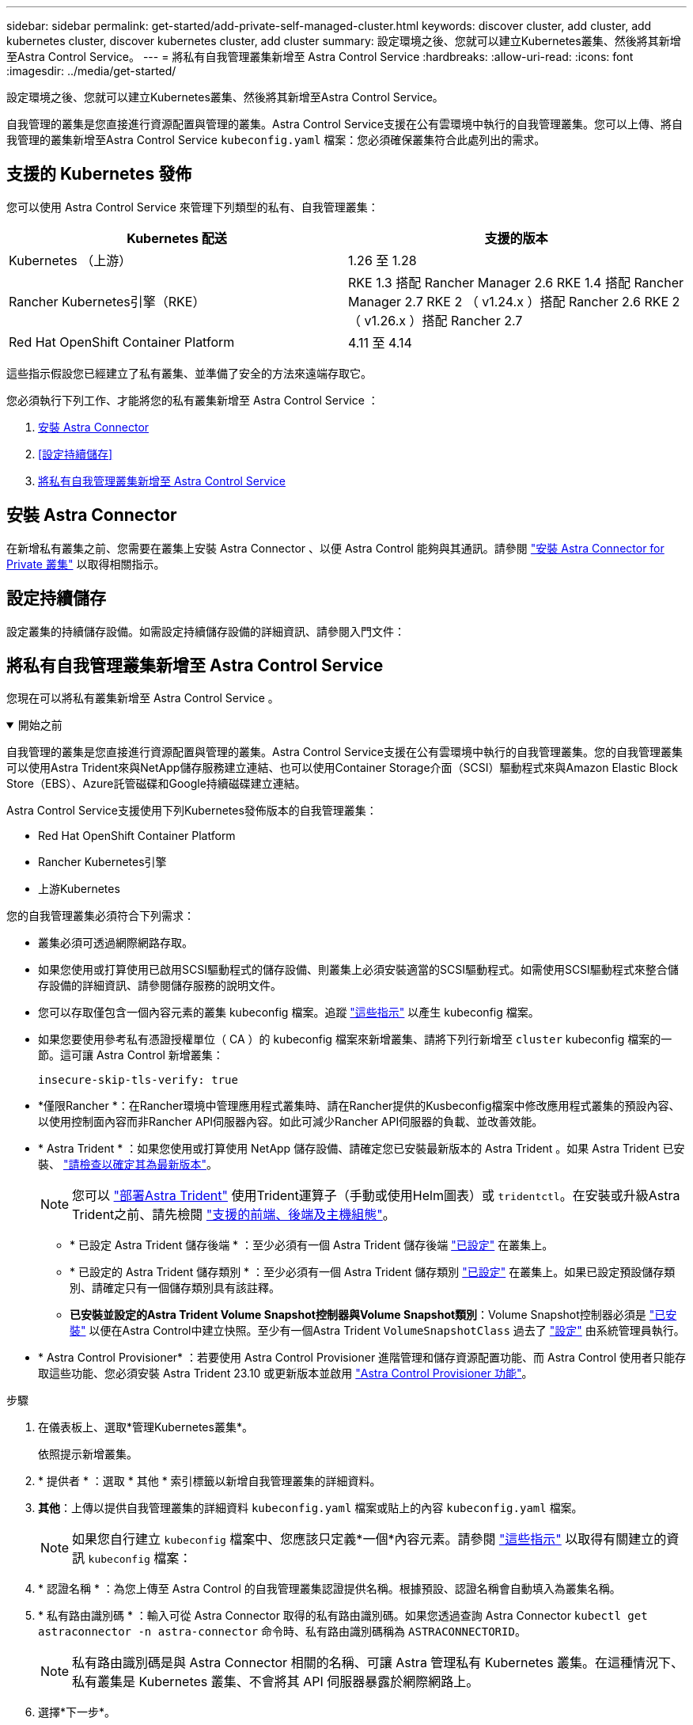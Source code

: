 ---
sidebar: sidebar 
permalink: get-started/add-private-self-managed-cluster.html 
keywords: discover cluster, add cluster, add kubernetes cluster, discover kubernetes cluster, add cluster 
summary: 設定環境之後、您就可以建立Kubernetes叢集、然後將其新增至Astra Control Service。 
---
= 將私有自我管理叢集新增至 Astra Control Service
:hardbreaks:
:allow-uri-read: 
:icons: font
:imagesdir: ../media/get-started/


[role="lead"]
設定環境之後、您就可以建立Kubernetes叢集、然後將其新增至Astra Control Service。

自我管理的叢集是您直接進行資源配置與管理的叢集。Astra Control Service支援在公有雲環境中執行的自我管理叢集。您可以上傳、將自我管理的叢集新增至Astra Control Service `kubeconfig.yaml` 檔案：您必須確保叢集符合此處列出的需求。



== 支援的 Kubernetes 發佈

您可以使用 Astra Control Service 來管理下列類型的私有、自我管理叢集：

[cols="2*"]
|===
| Kubernetes 配送 | 支援的版本 


| Kubernetes （上游） | 1.26 至 1.28 


| Rancher Kubernetes引擎（RKE） | RKE 1.3 搭配 Rancher Manager 2.6
RKE 1.4 搭配 Rancher Manager 2.7
RKE 2 （ v1.24.x ）搭配 Rancher 2.6
RKE 2 （ v1.26.x ）搭配 Rancher 2.7 


| Red Hat OpenShift Container Platform | 4.11 至 4.14 
|===
這些指示假設您已經建立了私有叢集、並準備了安全的方法來遠端存取它。

您必須執行下列工作、才能將您的私有叢集新增至 Astra Control Service ：

. <<安裝 Astra Connector>>
. <<設定持續儲存>>
. <<將私有自我管理叢集新增至 Astra Control Service>>




== 安裝 Astra Connector

在新增私有叢集之前、您需要在叢集上安裝 Astra Connector 、以便 Astra Control 能夠與其通訊。請參閱 link:install-astra-connector.html["安裝 Astra Connector for Private 叢集"] 以取得相關指示。



== 設定持續儲存

設定叢集的持續儲存設備。如需設定持續儲存設備的詳細資訊、請參閱入門文件：

ifdef::azure[]

* link:set-up-microsoft-azure-with-anf.html["使用Azure NetApp Files 更新功能來設定Microsoft Azure"^]
* link:set-up-microsoft-azure-with-amd.html["使用Azure託管磁碟來設定Microsoft Azure"^]


endif::azure[]

ifdef::aws[]

* link:set-up-amazon-web-services.html["設定Amazon Web Services"^]


endif::aws[]

ifdef::gcp[]

* link:set-up-google-cloud.html["設定Google Cloud"^]


endif::gcp[]



== 將私有自我管理叢集新增至 Astra Control Service

您現在可以將私有叢集新增至 Astra Control Service 。

.開始之前
[%collapsible%open]
====
自我管理的叢集是您直接進行資源配置與管理的叢集。Astra Control Service支援在公有雲環境中執行的自我管理叢集。您的自我管理叢集可以使用Astra Trident來與NetApp儲存服務建立連結、也可以使用Container Storage介面（SCSI）驅動程式來與Amazon Elastic Block Store（EBS）、Azure託管磁碟和Google持續磁碟建立連結。

Astra Control Service支援使用下列Kubernetes發佈版本的自我管理叢集：

* Red Hat OpenShift Container Platform
* Rancher Kubernetes引擎
* 上游Kubernetes


您的自我管理叢集必須符合下列需求：

* 叢集必須可透過網際網路存取。
* 如果您使用或打算使用已啟用SCSI驅動程式的儲存設備、則叢集上必須安裝適當的SCSI驅動程式。如需使用SCSI驅動程式來整合儲存設備的詳細資訊、請參閱儲存服務的說明文件。
* 您可以存取僅包含一個內容元素的叢集 kubeconfig 檔案。追蹤 link:create-kubeconfig.html["這些指示"^] 以產生 kubeconfig 檔案。
* 如果您要使用參考私有憑證授權單位（ CA ）的 kubeconfig 檔案來新增叢集、請將下列行新增至 `cluster` kubeconfig 檔案的一節。這可讓 Astra Control 新增叢集：
+
[listing]
----
insecure-skip-tls-verify: true
----
* *僅限Rancher *：在Rancher環境中管理應用程式叢集時、請在Rancher提供的Kusbeconfig檔案中修改應用程式叢集的預設內容、以使用控制面內容而非Rancher API伺服器內容。如此可減少Rancher API伺服器的負載、並改善效能。
* * Astra Trident * ：如果您使用或打算使用 NetApp 儲存設備、請確定您已安裝最新版本的 Astra Trident 。如果 Astra Trident 已安裝、 link:check-astra-trident-version.html["請檢查以確定其為最新版本"^]。
+

NOTE: 您可以 https://docs.netapp.com/us-en/trident/trident-get-started/kubernetes-deploy.html#choose-the-deployment-method["部署Astra Trident"^] 使用Trident運算子（手動或使用Helm圖表）或 `tridentctl`。在安裝或升級Astra Trident之前、請先檢閱 https://docs.netapp.com/us-en/trident/trident-get-started/requirements.html["支援的前端、後端及主機組態"^]。

+
** * 已設定 Astra Trident 儲存後端 * ：至少必須有一個 Astra Trident 儲存後端 https://docs.netapp.com/us-en/trident/trident-use/backends.html["已設定"^] 在叢集上。
** * 已設定的 Astra Trident 儲存類別 * ：至少必須有一個 Astra Trident 儲存類別 https://docs.netapp.com/us-en/trident/trident-use/manage-stor-class.html["已設定"^] 在叢集上。如果已設定預設儲存類別、請確定只有一個儲存類別具有該註釋。
** *已安裝並設定的Astra Trident Volume Snapshot控制器與Volume Snapshot類別*：Volume Snapshot控制器必須是 https://docs.netapp.com/us-en/trident/trident-use/vol-snapshots.html#deploying-a-volume-snapshot-controller["已安裝"^] 以便在Astra Control中建立快照。至少有一個Astra Trident `VolumeSnapshotClass` 過去了 https://docs.netapp.com/us-en/trident/trident-use/vol-snapshots.html#step-1-set-up-a-volumesnapshotclass["設定"^] 由系統管理員執行。




====
* * Astra Control Provisioner* ：若要使用 Astra Control Provisioner 進階管理和儲存資源配置功能、而 Astra Control 使用者只能存取這些功能、您必須安裝 Astra Trident 23.10 或更新版本並啟用 link:../use/enable-acp.html["Astra Control Provisioner 功能"]。


.步驟
. 在儀表板上、選取*管理Kubernetes叢集*。
+
依照提示新增叢集。

. * 提供者 * ：選取 * 其他 * 索引標籤以新增自我管理叢集的詳細資料。
. *其他*：上傳以提供自我管理叢集的詳細資料 `kubeconfig.yaml` 檔案或貼上的內容 `kubeconfig.yaml` 檔案。
+

NOTE: 如果您自行建立 `kubeconfig` 檔案中、您應該只定義*一個*內容元素。請參閱 link:create-kubeconfig.html["這些指示"^] 以取得有關建立的資訊 `kubeconfig` 檔案：

. * 認證名稱 * ：為您上傳至 Astra Control 的自我管理叢集認證提供名稱。根據預設、認證名稱會自動填入為叢集名稱。
. * 私有路由識別碼 * ：輸入可從 Astra Connector 取得的私有路由識別碼。如果您透過查詢 Astra Connector `kubectl get astraconnector -n astra-connector` 命令時、私有路由識別碼稱為 `ASTRACONNECTORID`。
+

NOTE: 私有路由識別碼是與 Astra Connector 相關的名稱、可讓 Astra 管理私有 Kubernetes 叢集。在這種情況下、私有叢集是 Kubernetes 叢集、不會將其 API 伺服器暴露於網際網路上。

. 選擇*下一步*。
. （可選） * Storage* ：（可選）選擇您希望 Kubernetes 應用程式部署到此叢集的儲存類別、以供預設使用。
+
.. 若要為叢集選取新的預設儲存類別、請啟用 * 指派新的預設儲存類別 * 核取方塊。
.. 從清單中選取新的預設儲存類別。
+
[NOTE]
====
每個雲端供應商的儲存服務都會顯示下列價格、效能和恢復能力資訊：

ifdef::gcp[]

*** 適用於Google Cloud的解決方案：價格、效能和恢復能力資訊Cloud Volumes Service
*** Google持續磁碟：沒有可用的價格、效能或恢復能力資訊


endif::gcp[]

ifdef::azure[]

*** 支援：效能與恢復能力資訊Azure NetApp Files
*** Azure託管磁碟：不提供價格、效能或恢復能力資訊


endif::azure[]

ifdef::aws[]

*** Amazon Elastic Block Store：沒有可用的價格、效能或恢復能力資訊
*** Amazon FSX for NetApp ONTAP 不提供價格、效能或恢復能力資訊


endif::aws[]

*** NetApp Cloud Volumes ONTAP 產品：不提供價格、效能或恢復能力資訊


====
+
每個儲存類別都可以使用下列其中一項服務：





ifdef::gcp[]

* https://cloud.netapp.com/cloud-volumes-service-for-gcp["適用於 Google Cloud Cloud Volumes Service"^]
* https://cloud.google.com/persistent-disk/["Google持續磁碟"^]


endif::gcp[]

ifdef::azure[]

* https://cloud.netapp.com/azure-netapp-files["Azure NetApp Files"^]
* https://docs.microsoft.com/en-us/azure/virtual-machines/managed-disks-overview["Azure託管磁碟"^]


endif::azure[]

ifdef::aws[]

* https://docs.aws.amazon.com/ebs/["Amazon彈性區塊存放區"^]
* https://docs.aws.amazon.com/fsx/latest/ONTAPGuide/what-is-fsx-ontap.html["Amazon FSX for NetApp ONTAP 產品"^]


endif::aws[]

* https://www.netapp.com/cloud-services/cloud-volumes-ontap/what-is-cloud-volumes/["NetApp Cloud Volumes ONTAP"^]
+
深入瞭解 link:../learn/aws-storage.html["Amazon Web Services叢集的儲存類別"]。深入瞭解 link:../learn/azure-storage.html["適用於高效能叢集的儲存類別"]。深入瞭解 link:../learn/choose-class-and-size.html["GKE叢集的儲存類別"]。

+
.. 選擇*下一步*。
.. * 審查與核准 * ：檢閱組態詳細資料。
.. 選取 * 新增 * 將叢集新增至 Astra Control Service 。






== 變更預設儲存類別

您可以變更叢集的預設儲存類別。



=== 使用Astra Control變更預設儲存類別

您可以從Astra Control中變更叢集的預設儲存類別。如果叢集使用先前安裝的儲存後端服務、您可能無法使用此方法來變更預設儲存類別（*設為預設*動作無法選取）。在這種情況下、您可以 <<使用命令列變更預設儲存類別>>。

.步驟
. 在Astra Control Service UI中、選取* Clusters*。
. 在「*叢集*」頁面上、選取您要變更的叢集。
. 選擇* Storage*（儲存設備）選項卡。
. 選擇*儲存類別*類別。
. 針對您要設為預設的儲存類別、選取「*動作*」功能表。
. 選擇*設為預設*。




=== 使用命令列變更預設儲存類別

您可以使用Kubernetes命令變更叢集的預設儲存類別。無論叢集的組態為何、此方法都能正常運作。

.步驟
. 登入Kubernetes叢集。
. 列出叢集中的儲存類別：
+
[source, console]
----
kubectl get storageclass
----
. 從預設儲存類別中移除預設指定。以<SC_NAME> 儲存類別的名稱取代支援：
+
[source, console]
----
kubectl patch storageclass <SC_NAME> -p '{"metadata": {"annotations":{"storageclass.kubernetes.io/is-default-class":"false"}}}'
----
. 將不同的儲存類別標示為預設。以<SC_NAME> 儲存類別的名稱取代支援：
+
[source, console]
----
kubectl patch storageclass <SC_NAME> -p '{"metadata": {"annotations":{"storageclass.kubernetes.io/is-default-class":"true"}}}'
----
. 確認新的預設儲存類別：
+
[source, console]
----
kubectl get storageclass
----


ifdef::azure[]
